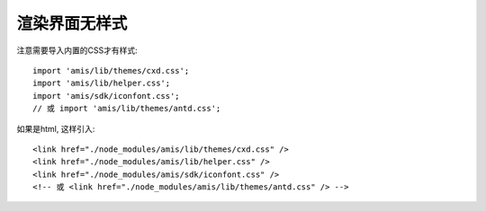 ===========================
渲染界面无样式
===========================


.. post:: 2023-03-01 00:19:35
  :tags: 框架, amis, 问题
  :category: 前端
  :author: YanQue
  :location: CD
  :language: zh-cn


注意需要导入内置的CSS才有样式::

  import 'amis/lib/themes/cxd.css';
  import 'amis/lib/helper.css';
  import 'amis/sdk/iconfont.css';
  // 或 import 'amis/lib/themes/antd.css';

如果是html, 这样引入::

  <link href="./node_modules/amis/lib/themes/cxd.css" />
  <link href="./node_modules/amis/lib/helper.css" />
  <link href="./node_modules/amis/sdk/iconfont.css" />
  <!-- 或 <link href="./node_modules/amis/lib/themes/antd.css" /> -->



